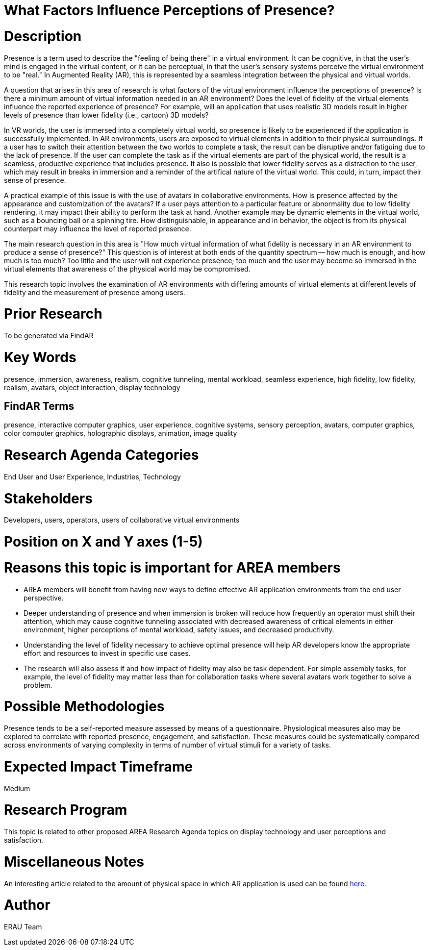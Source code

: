[[ra-Epresence5-factorsinfluencing]]

# What Factors Influence Perceptions of Presence?

# Description
Presence is a term used to describe the "feeling of being there" in a virtual environment. It can be cognitive, in that the user's mind is engaged in the virtual content, or it can be perceptual, in that the user's sensory systems perceive the virtual environment to be "real." In Augmented Reality (AR), this is represented by a seamless integration between the physical and virtual worlds.

A question that arises in this area of research is what factors of the virtual environment influence the perceptions of presence? Is there a minimum amount of virtual information needed in an AR environment? Does the level of fidelity of the virtual elements influence the reported experience of presence? For example, will an application that uses realistic 3D models result in higher levels of presence than lower fidelity (i.e., cartoon) 3D models?

In VR worlds, the user is immersed into a completely virtual world, so presence is likely to be experienced if the application is successfully implemented. In AR environments, users are exposed to virtual elements in addition to their physical surroundings. If a user has to switch their attention between the two worlds to complete a task, the result can be disruptive and/or fatiguing due to the lack of presence. If the user can complete the task as if the virtual elements are part of the physical world, the result is a seamless, productive experience that includes presence. It also is possible that lower fidelity serves as a distraction to the user, which may result in breaks in immersion and a reminder of the artifical nature of the virtual world. This could, in turn, impact their sense of presence.

A practical example of this issue is with the use of avatars in collaborative environments. How is presence affected by the appearance and customization of the avatars? If a user pays attention to a particular feature or abnormality due to low fidelity rendering, it may impact their ability to perform the task at hand. Another example may be dynamic elements in the virtual world, such as a bouncing ball or a spinning tire. How distinguishable, in appearance and in behavior, the object is from its physical counterpart may influence the level of reported presence.

The main research question in this area is "How much virtual information of what fidelity is necessary in an AR environment to produce a sense of presence?" This question is of interest at both ends of the quantity spectrum -- how much is enough, and how much is too much? Too little and the user will not experience presence; too much and the user may become so immersed in the virtual elements that awareness of the physical world may be compromised.

This research topic involves the examination of AR environments with differing amounts of virtual elements at different levels of fidelity and the measurement of presence among users.

# Prior Research
To be generated via FindAR

# Key Words
presence, immersion, awareness, realism, cognitive tunneling, mental workload, seamless experience, high fidelity, low fidelity, realism, avatars, object interaction, display technology

## FindAR Terms
presence, interactive computer graphics, user experience, cognitive systems, sensory perception, avatars, computer graphics, color computer graphics, holographic displays, animation, image quality

# Research Agenda Categories
End User and User Experience, Industries, Technology

# Stakeholders
Developers, users, operators, users of collaborative virtual environments

# Position on X and Y axes (1-5)

# Reasons this topic is important for AREA members
- AREA members will benefit from having new ways to define effective AR application environments from the end user perspective.
- Deeper understanding of presence and when immersion is broken will reduce how frequently an operator must shift their attention, which may cause cognitive tunneling associated with decreased awareness of critical elements in either environment, higher perceptions of mental workload, safety issues, and decreased productivity.
- Understanding the level of fidelity necessary to achieve optimal presence will help AR developers know the appropriate effort and resources to invest in specific use cases.
- The research will also assess if and how impact of fidelity may also be task dependent. For simple assembly tasks, for example, the level of fidelity may matter less than for collaboration tasks where several avatars work together to solve a problem.

# Possible Methodologies
Presence tends to be a self-reported measure assessed by means of a questionnaire. Physiological measures also may be explored to correlate with reported presence, engagement, and satisfaction. These measures could be systematically compared across environments of varying complexity in terms of number of virtual stimuli for a variety of tasks.

# Expected Impact Timeframe
Medium


# Research Program
This topic is related to other proposed AREA Research Agenda topics on display technology and user perceptions and satisfaction.


# Miscellaneous Notes
An interesting article related to the amount of physical space in which AR application is used can be found https://ieeexplore.ieee.org/document/8943577/[here].

# Author
ERAU Team
